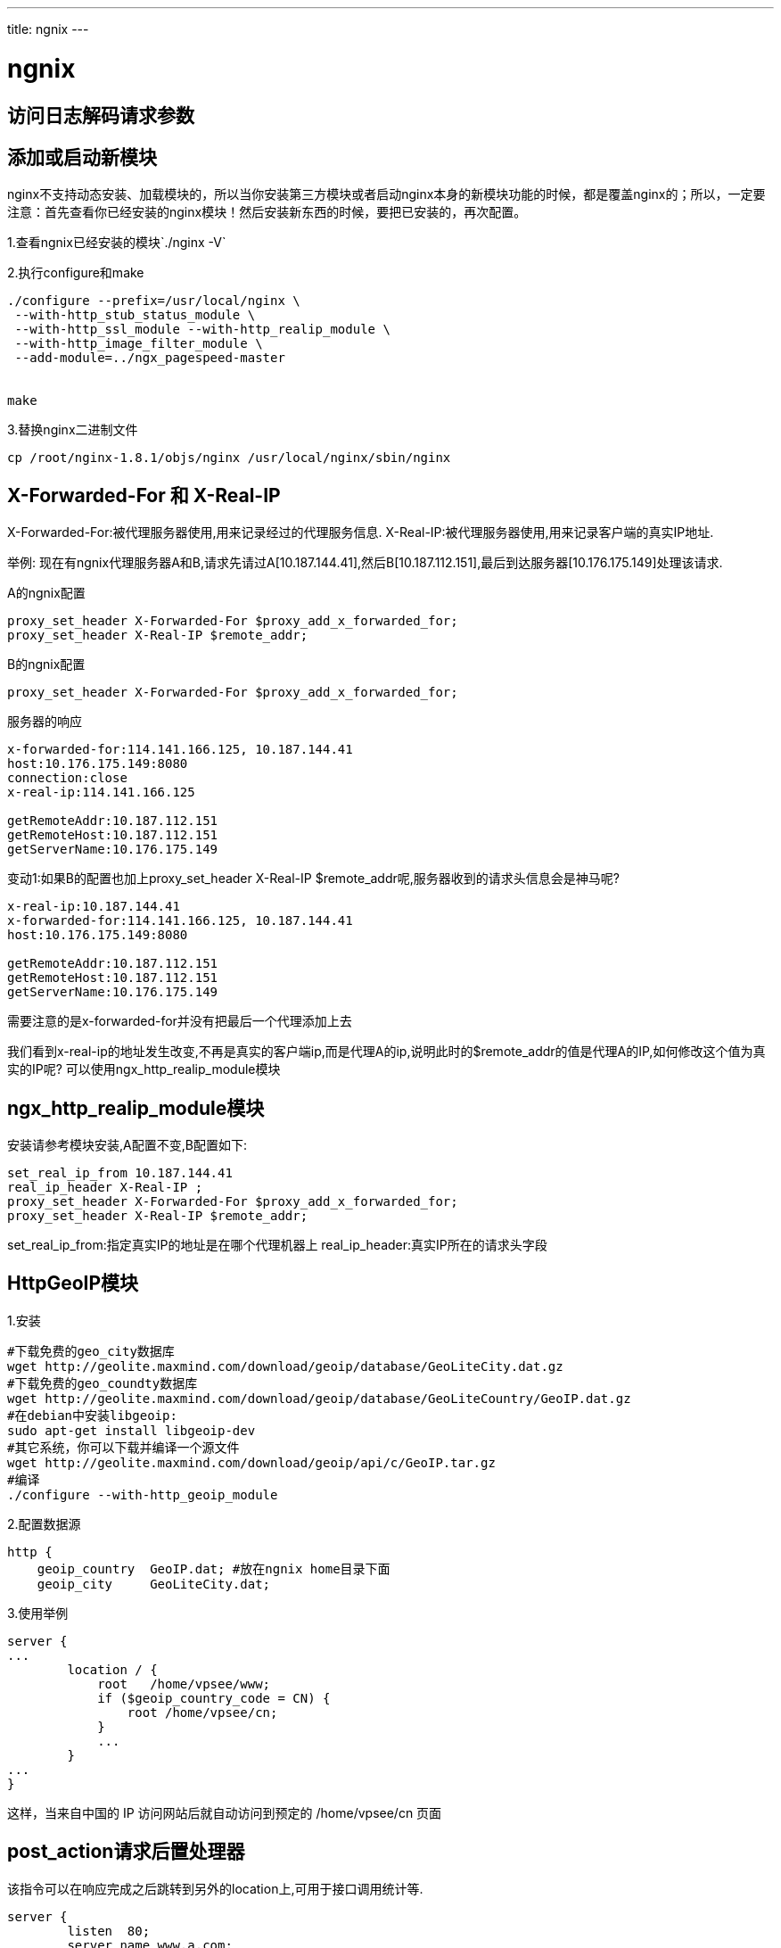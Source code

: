 ---
title: ngnix
---

= ngnix 
:toc: left
:icons: font
:imagesdir: /blog/images

== 访问日志解码请求参数


== 添加或启动新模块

nginx不支持动态安装、加载模块的，所以当你安装第三方模块或者启动nginx本身的新模块功能的时候，都是覆盖nginx的；所以，一定要注意：首先查看你已经安装的nginx模块！然后安装新东西的时候，要把已安装的，再次配置。

1.查看ngnix已经安装的模块`./nginx -V`

2.执行configure和make
[source,shell]
----
./configure --prefix=/usr/local/nginx \
 --with-http_stub_status_module \
 --with-http_ssl_module --with-http_realip_module \
 --with-http_image_filter_module \
 --add-module=../ngx_pagespeed-master


make

----

3.替换nginx二进制文件

`cp /root/nginx-1.8.1/objs/nginx /usr/local/nginx/sbin/nginx`


== X-Forwarded-For 和 X-Real-IP

X-Forwarded-For:被代理服务器使用,用来记录经过的代理服务信息.
X-Real-IP:被代理服务器使用,用来记录客户端的真实IP地址.

举例: 现在有ngnix代理服务器A和B,请求先请过A[10.187.144.41],然后B[10.187.112.151],最后到达服务器[10.176.175.149]处理该请求.

.A的ngnix配置
[source,shell]
----
proxy_set_header X-Forwarded-For $proxy_add_x_forwarded_for;
proxy_set_header X-Real-IP $remote_addr;
----

.B的ngnix配置
[source,shell]
----
proxy_set_header X-Forwarded-For $proxy_add_x_forwarded_for;
----

.服务器的响应
[source,shell]
----
x-forwarded-for:114.141.166.125, 10.187.144.41 
host:10.176.175.149:8080 
connection:close 
x-real-ip:114.141.166.125 

getRemoteAddr:10.187.112.151 
getRemoteHost:10.187.112.151 
getServerName:10.176.175.149
----


变动1:如果B的配置也加上proxy_set_header X-Real-IP $remote_addr呢,服务器收到的请求头信息会是神马呢?

[source,shell]
----
x-real-ip:10.187.144.41 
x-forwarded-for:114.141.166.125, 10.187.144.41 
host:10.176.175.149:8080 

getRemoteAddr:10.187.112.151 
getRemoteHost:10.187.112.151 
getServerName:10.176.175.149
----

需要注意的是x-forwarded-for并没有把最后一个代理添加上去

我们看到x-real-ip的地址发生改变,不再是真实的客户端ip,而是代理A的ip,说明此时的$remote_addr的值是代理A的IP,如何修改这个值为真实的IP呢? 可以使用ngx_http_realip_module模块

== ngx_http_realip_module模块

安装请参考模块安装,A配置不变,B配置如下:
[source,shell]
----
set_real_ip_from 10.187.144.41
real_ip_header X-Real-IP ;
proxy_set_header X-Forwarded-For $proxy_add_x_forwarded_for;
proxy_set_header X-Real-IP $remote_addr;
----

set_real_ip_from:指定真实IP的地址是在哪个代理机器上
real_ip_header:真实IP所在的请求头字段


== HttpGeoIP模块

1.安装

[source,shell]
----
#下载免费的geo_city数据库
wget http://geolite.maxmind.com/download/geoip/database/GeoLiteCity.dat.gz
#下载免费的geo_coundty数据库
wget http://geolite.maxmind.com/download/geoip/database/GeoLiteCountry/GeoIP.dat.gz
#在debian中安装libgeoip:
sudo apt-get install libgeoip-dev
#其它系统，你可以下载并编译一个源文件
wget http://geolite.maxmind.com/download/geoip/api/c/GeoIP.tar.gz
#编译
./configure --with-http_geoip_module
----

2.配置数据源
[source,shell]
----
http {
    geoip_country  GeoIP.dat; #放在ngnix home目录下面
    geoip_city     GeoLiteCity.dat;
----


3.使用举例

[source,shell]
----

server {
...
        location / {
            root   /home/vpsee/www;
            if ($geoip_country_code = CN) {
                root /home/vpsee/cn;
            }
            ...
        }
...
}
----
这样，当来自中国的 IP 访问网站后就自动访问到预定的 /home/vpsee/cn 页面

== post_action请求后置处理器

该指令可以在响应完成之后跳转到另外的location上,可用于接口调用统计等.

[source,shell]
----
server {
        listen  80;
        server_name www.a.com;


        location /aa {
                proxy_set_header Host "www.a-upstream.com";
                proxy_pass http://127.0.0.1:8000;
                post_action @action;
        }


        location @action {
                proxy_set_header Host "www.a-post-action.com";
                proxy_pass http://127.0.0.1:8001;
        }
}
----

上面的aa请求在发送给8000端口之后,也会发送给8001端口一份


== ngx_http_stub_status_module监控ngnix处理的请求数

默认没有开启,配置:
[source,shell]
----
location /basic_status {
	stub_status;
}
----

[source,shell]
----
Active connections: 291
server accepts handled requests
16630948 16630948 31070465
Reading: 6 Writing: 179 Waiting: 106
----


. Active connections: 活动状态的连接数；
. accepts：已经接受的客户端请求的总数；
. handled：已经处理完成的客户端请求的总数；
. requests：客户端发来的总的请求数；
. Reading：处于读取客户端请求报文首部的连接的连接数；
. Writing：处于向客户端发送响应报文过程中的连接数；
. Waiting：处于等待客户端发出请求的空闲连接数；


== 索引静态目录
[source,java]
----
location  /  { #不能是其他路径
  autoindex  on;
}
----

